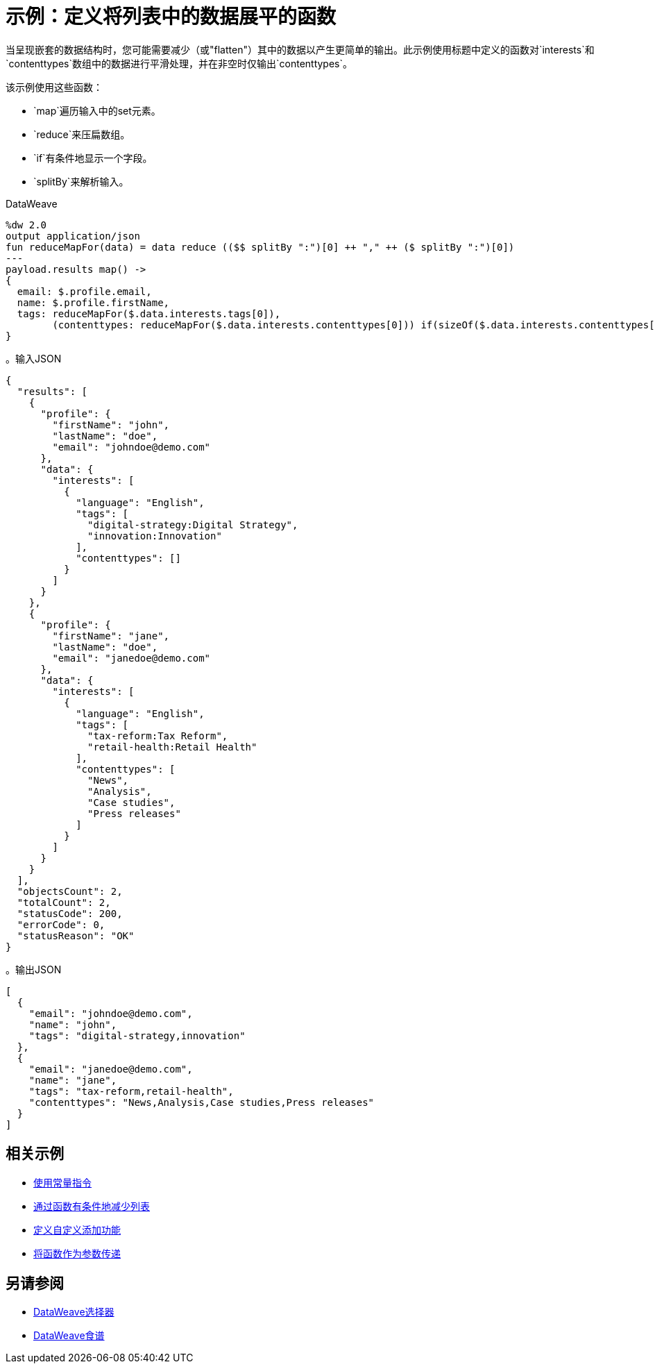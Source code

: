 = 示例：定义将列表中的数据展平的函数
:keywords: studio, anypoint, transform, transformer, format, aggregate, rename, split, filter convert, xml, json, csv, pojo, java object, metadata, dataweave, data weave, datamapper, dwl, dfl, dw, output structure, input structure, map, mapping

当呈现嵌套的数据结构时，您可能需要减少（或"flatten"）其中的数据以产生更简单的输出。此示例使用标题中定义的函数对`interests`和`contenttypes`数组中的数据进行平滑处理，并在非空时仅输出`contenttypes`。

该示例使用这些函数：

*  `map`遍历输入中的set元素。
*  `reduce`来压扁数组。
*  `if`有条件地显示一个字段。
*  `splitBy`来解析输入。

.DataWeave
[source,dataweave,linenums]
----
%dw 2.0
output application/json
fun reduceMapFor(data) = data reduce (($$ splitBy ":")[0] ++ "," ++ ($ splitBy ":")[0])
---
payload.results map() ->
{
  email: $.profile.email,
  name: $.profile.firstName,
  tags: reduceMapFor($.data.interests.tags[0]),
        (contenttypes: reduceMapFor($.data.interests.contenttypes[0])) if(sizeOf($.data.interests.contenttypes[0]) > 0)
}
----

。输入JSON
[source,json, linenums]
----
{
  "results": [
    {
      "profile": {
        "firstName": "john",
        "lastName": "doe",
        "email": "johndoe@demo.com"
      },
      "data": {
        "interests": [
          {
            "language": "English",
            "tags": [
              "digital-strategy:Digital Strategy",
              "innovation:Innovation"
            ],
            "contenttypes": []
          }
        ]
      }
    },
    {
      "profile": {
        "firstName": "jane",
        "lastName": "doe",
        "email": "janedoe@demo.com"
      },
      "data": {
        "interests": [
          {
            "language": "English",
            "tags": [
              "tax-reform:Tax Reform",
              "retail-health:Retail Health"
            ],
            "contenttypes": [
              "News",
              "Analysis",
              "Case studies",
              "Press releases"
            ]
          }
        ]
      }
    }
  ],
  "objectsCount": 2,
  "totalCount": 2,
  "statusCode": 200,
  "errorCode": 0,
  "statusReason": "OK"
}
----

。输出JSON
[source,json,linenums]
----
[
  {
    "email": "johndoe@demo.com",
    "name": "john",
    "tags": "digital-strategy,innovation"
  },
  {
    "email": "janedoe@demo.com",
    "name": "jane",
    "tags": "tax-reform,retail-health",
    "contenttypes": "News,Analysis,Case studies,Press releases"
  }
]
----

== 相关示例


*  link:dataweave-cookbook-use-constant-directives[使用常量指令]

*  link:dataweave-cookbook-conditional-list-reduction-via-function[通过函数有条件地减少列表]

*  link:dataweave-cookbook-define-a-custom-addition-function[定义自定义添加功能]

*  link:dataweave-cookbook-pass-functions-as-arguments[将函数作为参数传递]


== 另请参阅


// * link:dw-functions-core[DataWeave核心功能]

*  link:dataweave-selectors[DataWeave选择器]

*  link:dataweave-cookbook[DataWeave食谱]

